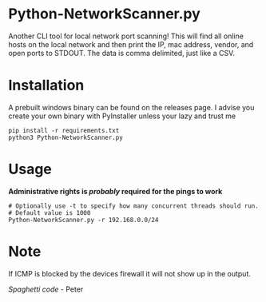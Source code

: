 * Python-NetworkScanner.py
Another CLI tool for local network port scanning! This will find all online hosts on the
local network and then print the IP, mac address, vendor, and open ports to
STDOUT. The data is comma delimited, just like a CSV.


* Installation
A prebuilt windows binary can be found on the releases page. I advise you create
your own binary with PyInstaller unless your lazy and trust me

#+begin_src
pip install -r requirements.txt
python3 Python-NetworkScanner.py
#+end_src

* Usage

*Administrative rights is /probably/ required for the pings to work*

#+begin_src
# Optionally use -t to specify how many concurrent threads should run.
# Default value is 1000
Python-NetworkScanner.py -r 192.168.0.0/24
#+end_src

[[./screenshot.png]]

* Note
If ICMP is blocked by the devices firewall it will not show up in the output.

/Spaghetti code/ - Peter
